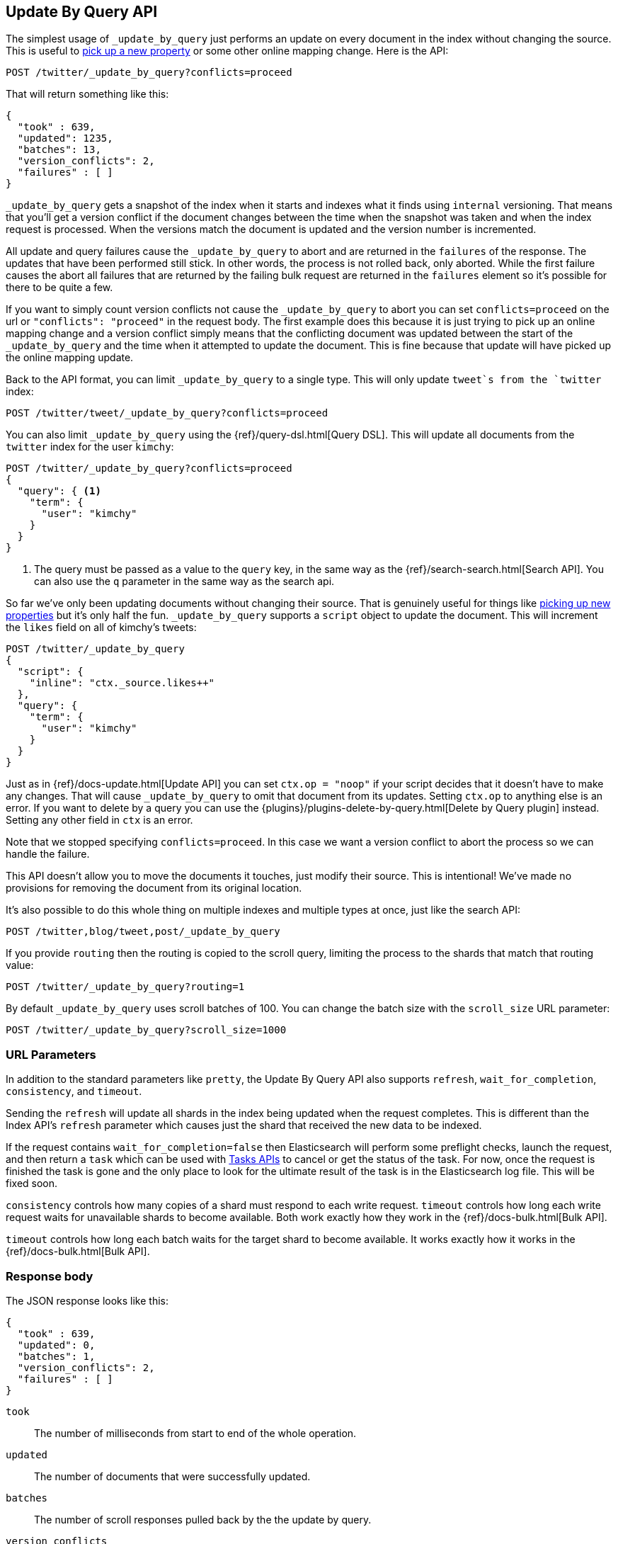 [[docs-update-by-query]]
== Update By Query API

The simplest usage of `_update_by_query` just performs an update on every
document in the index without changing the source. This is useful to
<<picking-up-a-new-property,pick up a new property>> or some other online
mapping change. Here is the API:

[source,js]
--------------------------------------------------
POST /twitter/_update_by_query?conflicts=proceed
--------------------------------------------------
// AUTOSENSE

That will return something like this:

[source,js]
--------------------------------------------------
{
  "took" : 639,
  "updated": 1235,
  "batches": 13,
  "version_conflicts": 2,
  "failures" : [ ]
}
--------------------------------------------------

`_update_by_query` gets a snapshot of the index when it starts and indexes what
it finds using `internal` versioning. That means that you'll get a version
conflict if the document changes between the time when the snapshot was taken
and when the index request is processed. When the versions match the document
is updated and the version number is incremented.

All update and query failures cause the `_update_by_query` to abort and are
returned in the `failures` of the response. The updates that have been
performed still stick. In other words, the process is not rolled back, only
aborted. While the first failure causes the abort all failures that are
returned by the failing bulk request are returned in the `failures` element so
it's possible for there to be quite a few.

If you want to simply count version conflicts not cause the `_update_by_query`
to abort you can set `conflicts=proceed` on the url or `"conflicts": "proceed"`
in the request body. The first example does this because it is just trying to
pick up an online mapping change and a version conflict simply means that the
conflicting document was updated between the start of the `_update_by_query`
and the time when it attempted to update the document. This is fine because
that update will have picked up the online mapping update.

Back to the API format, you can limit `_update_by_query` to a single type. This
will only update `tweet`s from the `twitter` index:

[source,js]
--------------------------------------------------
POST /twitter/tweet/_update_by_query?conflicts=proceed
--------------------------------------------------
// AUTOSENSE

You can also limit `_update_by_query` using the
{ref}/query-dsl.html[Query DSL]. This will update all documents from the
`twitter` index for the user `kimchy`:

[source,js]
--------------------------------------------------
POST /twitter/_update_by_query?conflicts=proceed
{
  "query": { <1>
    "term": {
      "user": "kimchy"
    }
  }
}
--------------------------------------------------
// AUTOSENSE

<1> The query must be passed as a value to the `query` key, in the same
way as the {ref}/search-search.html[Search API]. You can also use the `q`
parameter in the same way as the search api.

So far we've only been updating documents without changing their source. That
is genuinely useful for things like
<<picking-up-a-new-property,picking up new properties>> but it's only half the
fun. `_update_by_query` supports a `script` object to update the document. This
will increment the `likes` field on all of kimchy's tweets:
[source,js]
--------------------------------------------------
POST /twitter/_update_by_query
{
  "script": {
    "inline": "ctx._source.likes++"
  },
  "query": {
    "term": {
      "user": "kimchy"
    }
  }
}
--------------------------------------------------
// AUTOSENSE

Just as in {ref}/docs-update.html[Update API] you can set `ctx.op = "noop"` if
your script decides that it doesn't have to make any changes. That will cause
`_update_by_query` to omit that document from its updates. Setting `ctx.op` to
anything else is an error. If you want to delete by a query you can use the
{plugins}/plugins-delete-by-query.html[Delete by Query plugin] instead. Setting any
other field in `ctx` is an error.

Note that we stopped specifying `conflicts=proceed`. In this case we want a
version conflict to abort the process so we can handle the failure.

This API doesn't allow you to move the documents it touches, just modify their
source. This is intentional! We've made no provisions for removing the document
from its original location.

It's also possible to do this whole thing on multiple indexes and multiple
types at once, just like the search API:

[source,js]
--------------------------------------------------
POST /twitter,blog/tweet,post/_update_by_query
--------------------------------------------------
// AUTOSENSE

If you provide `routing` then the routing is copied to the scroll query,
limiting the process to the shards that match that routing value:

[source,js]
--------------------------------------------------
POST /twitter/_update_by_query?routing=1
--------------------------------------------------
// AUTOSENSE

By default `_update_by_query` uses scroll batches of 100. You can change the
batch size with the `scroll_size` URL parameter:

[source,js]
--------------------------------------------------
POST /twitter/_update_by_query?scroll_size=1000
--------------------------------------------------
// AUTOSENSE

[float]
=== URL Parameters

In addition to the standard parameters like `pretty`, the Update By Query API
also supports `refresh`, `wait_for_completion`, `consistency`, and `timeout`.

Sending the `refresh` will update all shards in the index being updated when
the request completes. This is different than the Index API's `refresh`
parameter which causes just the shard that received the new data to be indexed.

If the request contains `wait_for_completion=false` then Elasticsearch will
perform some preflight checks, launch the request, and then return a `task`
which can be used with <<docs-update-by-query-task-api,Tasks APIs>> to cancel
or get the status of the task. For now, once the request is finished the task
is gone and the only place to look for the ultimate result of the task is in
the Elasticsearch log file. This will be fixed soon.

`consistency` controls how many copies of a shard must respond to each write
request. `timeout` controls how long each write request waits for unavailable
shards to become available. Both work exactly how they work in the
{ref}/docs-bulk.html[Bulk API].

`timeout` controls how long each batch waits for the target shard to become
available. It works exactly how it works in the {ref}/docs-bulk.html[Bulk API].

[float]
=== Response body

The JSON response looks like this:

[source,js]
--------------------------------------------------
{
  "took" : 639,
  "updated": 0,
  "batches": 1,
  "version_conflicts": 2,
  "failures" : [ ]
}
--------------------------------------------------

`took`::

The number of milliseconds from start to end of the whole operation.

`updated`::

The number of documents that were successfully updated.

`batches`::

The number of scroll responses pulled back by the the update by query.

`version_conflicts`::

The number of version conflicts that the update by query hit.

`failures`::

Array of all indexing failures. If this is non-empty then the request aborted
because of those failures. See `conflicts` for how to prevent version conflicts
from aborting the operation.


[float]
[[docs-update-by-query-task-api]]
=== Works with the Task API

While Update By Query is running you can fetch their status using the
{ref}/task/list.html[Task List APIs]:

[source,js]
--------------------------------------------------
POST /_tasks/?pretty&detailed=true&action=byquery
--------------------------------------------------
// AUTOSENSE

The responses looks like:

[source,js]
--------------------------------------------------
{
  "nodes" : {
    "r1A2WoRbTwKZ516z6NEs5A" : {
      "name" : "Tyrannus",
      "transport_address" : "127.0.0.1:9300",
      "host" : "127.0.0.1",
      "ip" : "127.0.0.1:9300",
      "attributes" : {
        "testattr" : "test",
        "portsfile" : "true"
      },
      "tasks" : [ {
        "node" : "r1A2WoRbTwKZ516z6NEs5A",
        "id" : 36619,
        "type" : "transport",
        "action" : "indices:data/write/update/byquery",
        "status" : {    <1>
          "total" : 6154,
          "updated" : 3500,
          "created" : 0,
          "deleted" : 0,
          "batches" : 36,
          "version_conflicts" : 0,
          "noops" : 0
        },
        "description" : ""
      } ]
    }
  }
}
--------------------------------------------------

<1> this object contains the actual status. It is just like the response json
with the important addition of the `total` field. `total` is the total number
of operations that the reindex expects to perform. You can estimate the
progress by adding the `updated`, `created`, and `deleted` fields. The request
will finish when their sum is equal to the `total` field.


[[picking-up-a-new-property]]
=== Pick up a new property

Say you created an index without dynamic mapping, filled it with data, and then
added a mapping value to pick up more fields from the data:

[source,js]
--------------------------------------------------
PUT test
{
  "mappings": {
    "test": {
      "dynamic": false,   <1>
      "properties": {
        "text": {"type": "string"}
      }
    }
  }
}

POST test/test?refresh
{
  "text": "words words",
  "flag": "bar"
}'
POST test/test?refresh
{
  "text": "words words",
  "flag": "foo"
}'
PUT test/_mapping/test   <2>
{
  "properties": {
    "text": {"type": "string"},
    "flag": {"type": "string", "analyzer": "keyword"}
  }
}
--------------------------------------------------
// AUTOSENSE

<1> This means that new fields won't be indexed, just stored in `_source`.

<2> This updates the mapping to add the new `flag` field. To pick up the new
field you have to reindex all documents with it.

Searching for the data won't find anything:

[source,js]
--------------------------------------------------
POST test/_search?filter_path=hits.total
{
  "query": {
    "match": {
      "flag": "foo"
    }
  }
}
--------------------------------------------------
// AUTOSENSE

[source,js]
--------------------------------------------------
{
  "hits" : {
    "total" : 0
  }
}
--------------------------------------------------

But you can issue an `_update_by_query` request to pick up the new mapping:

[source,js]
--------------------------------------------------
POST test/_update_by_query?refresh&conflicts=proceed
POST test/_search?filter_path=hits.total
{
  "query": {
    "match": {
      "flag": "foo"
    }
  }
}
--------------------------------------------------
// AUTOSENSE

[source,js]
--------------------------------------------------
{
  "hits" : {
    "total" : 1
  }
}
--------------------------------------------------

Hurray! You can do the exact same thing when adding a field to a multifield.
